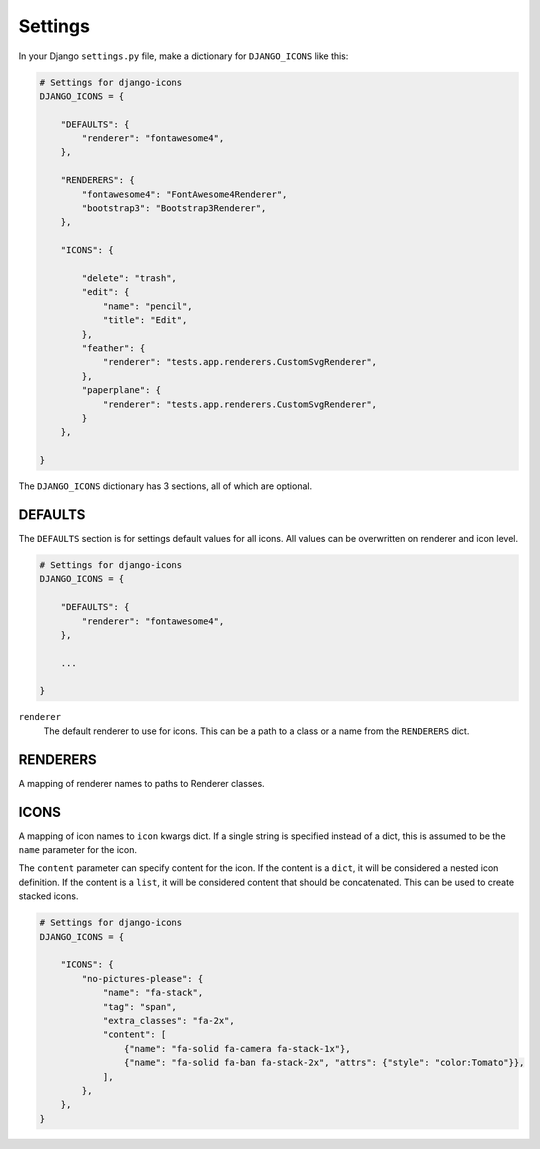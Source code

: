 Settings
========

In your Django ``settings.py`` file, make a dictionary for ``DJANGO_ICONS`` like this:

.. code:: Python

    # Settings for django-icons
    DJANGO_ICONS = {

        "DEFAULTS": {
            "renderer": "fontawesome4",
        },

        "RENDERERS": {
            "fontawesome4": "FontAwesome4Renderer",
            "bootstrap3": "Bootstrap3Renderer",
        },

        "ICONS": {

            "delete": "trash",
            "edit": {
                "name": "pencil",
                "title": "Edit",
            },
            "feather": {
                "renderer": "tests.app.renderers.CustomSvgRenderer",
            },
            "paperplane": {
                "renderer": "tests.app.renderers.CustomSvgRenderer",
            }
        },

    }

The ``DJANGO_ICONS`` dictionary has 3 sections, all of which are optional.


DEFAULTS
--------

The ``DEFAULTS`` section is for settings default values for all icons.
All values can be overwritten on renderer and icon level.

.. code:: Python

    # Settings for django-icons
    DJANGO_ICONS = {

        "DEFAULTS": {
            "renderer": "fontawesome4",
        },

        ...

    }

``renderer``
  The default renderer to use for icons.
  This can be a path to a class or a name from the ``RENDERERS`` dict.


RENDERERS
---------

A mapping of renderer names to paths to Renderer classes.


ICONS
-----

A mapping of icon names to ``icon`` kwargs dict. If a single string is specified instead of a dict,
this is assumed to be the ``name`` parameter for the icon.

The ``content`` parameter can specify content for the icon. If the content is a ``dict``, it will
be considered a nested icon definition. If the content is a ``list``, it will be considered content
that should be concatenated. This can be used to create stacked icons.

.. code:: Python

    # Settings for django-icons
    DJANGO_ICONS = {

        "ICONS": {
            "no-pictures-please": {
                "name": "fa-stack",
                "tag": "span",
                "extra_classes": "fa-2x",
                "content": [
                    {"name": "fa-solid fa-camera fa-stack-1x"},
                    {"name": "fa-solid fa-ban fa-stack-2x", "attrs": {"style": "color:Tomato"}},
                ],
            },
        },
    }
